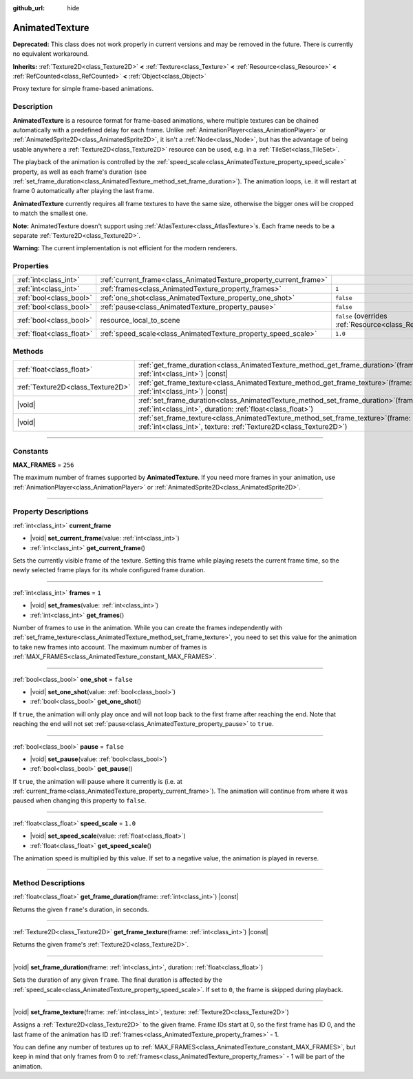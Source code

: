 :github_url: hide

.. DO NOT EDIT THIS FILE!!!
.. Generated automatically from Godot engine sources.
.. Generator: https://github.com/godotengine/godot/tree/master/doc/tools/make_rst.py.
.. XML source: https://github.com/godotengine/godot/tree/master/doc/classes/AnimatedTexture.xml.

.. _class_AnimatedTexture:

AnimatedTexture
===============

**Deprecated:** This class does not work properly in current versions and may be removed in the future. There is currently no equivalent workaround.

**Inherits:** :ref:`Texture2D<class_Texture2D>` **<** :ref:`Texture<class_Texture>` **<** :ref:`Resource<class_Resource>` **<** :ref:`RefCounted<class_RefCounted>` **<** :ref:`Object<class_Object>`

Proxy texture for simple frame-based animations.

.. rst-class:: classref-introduction-group

Description
-----------

**AnimatedTexture** is a resource format for frame-based animations, where multiple textures can be chained automatically with a predefined delay for each frame. Unlike :ref:`AnimationPlayer<class_AnimationPlayer>` or :ref:`AnimatedSprite2D<class_AnimatedSprite2D>`, it isn't a :ref:`Node<class_Node>`, but has the advantage of being usable anywhere a :ref:`Texture2D<class_Texture2D>` resource can be used, e.g. in a :ref:`TileSet<class_TileSet>`.

The playback of the animation is controlled by the :ref:`speed_scale<class_AnimatedTexture_property_speed_scale>` property, as well as each frame's duration (see :ref:`set_frame_duration<class_AnimatedTexture_method_set_frame_duration>`). The animation loops, i.e. it will restart at frame 0 automatically after playing the last frame.

\ **AnimatedTexture** currently requires all frame textures to have the same size, otherwise the bigger ones will be cropped to match the smallest one.

\ **Note:** AnimatedTexture doesn't support using :ref:`AtlasTexture<class_AtlasTexture>`\ s. Each frame needs to be a separate :ref:`Texture2D<class_Texture2D>`.

\ **Warning:** The current implementation is not efficient for the modern renderers.

.. rst-class:: classref-reftable-group

Properties
----------

.. table::
   :widths: auto

   +---------------------------+--------------------------------------------------------------------+----------------------------------------------------------------------------------------+
   | :ref:`int<class_int>`     | :ref:`current_frame<class_AnimatedTexture_property_current_frame>` |                                                                                        |
   +---------------------------+--------------------------------------------------------------------+----------------------------------------------------------------------------------------+
   | :ref:`int<class_int>`     | :ref:`frames<class_AnimatedTexture_property_frames>`               | ``1``                                                                                  |
   +---------------------------+--------------------------------------------------------------------+----------------------------------------------------------------------------------------+
   | :ref:`bool<class_bool>`   | :ref:`one_shot<class_AnimatedTexture_property_one_shot>`           | ``false``                                                                              |
   +---------------------------+--------------------------------------------------------------------+----------------------------------------------------------------------------------------+
   | :ref:`bool<class_bool>`   | :ref:`pause<class_AnimatedTexture_property_pause>`                 | ``false``                                                                              |
   +---------------------------+--------------------------------------------------------------------+----------------------------------------------------------------------------------------+
   | :ref:`bool<class_bool>`   | resource_local_to_scene                                            | ``false`` (overrides :ref:`Resource<class_Resource_property_resource_local_to_scene>`) |
   +---------------------------+--------------------------------------------------------------------+----------------------------------------------------------------------------------------+
   | :ref:`float<class_float>` | :ref:`speed_scale<class_AnimatedTexture_property_speed_scale>`     | ``1.0``                                                                                |
   +---------------------------+--------------------------------------------------------------------+----------------------------------------------------------------------------------------+

.. rst-class:: classref-reftable-group

Methods
-------

.. table::
   :widths: auto

   +-----------------------------------+------------------------------------------------------------------------------------------------------------------------------------------------------------+
   | :ref:`float<class_float>`         | :ref:`get_frame_duration<class_AnimatedTexture_method_get_frame_duration>`\ (\ frame\: :ref:`int<class_int>`\ ) |const|                                    |
   +-----------------------------------+------------------------------------------------------------------------------------------------------------------------------------------------------------+
   | :ref:`Texture2D<class_Texture2D>` | :ref:`get_frame_texture<class_AnimatedTexture_method_get_frame_texture>`\ (\ frame\: :ref:`int<class_int>`\ ) |const|                                      |
   +-----------------------------------+------------------------------------------------------------------------------------------------------------------------------------------------------------+
   | |void|                            | :ref:`set_frame_duration<class_AnimatedTexture_method_set_frame_duration>`\ (\ frame\: :ref:`int<class_int>`, duration\: :ref:`float<class_float>`\ )      |
   +-----------------------------------+------------------------------------------------------------------------------------------------------------------------------------------------------------+
   | |void|                            | :ref:`set_frame_texture<class_AnimatedTexture_method_set_frame_texture>`\ (\ frame\: :ref:`int<class_int>`, texture\: :ref:`Texture2D<class_Texture2D>`\ ) |
   +-----------------------------------+------------------------------------------------------------------------------------------------------------------------------------------------------------+

.. rst-class:: classref-section-separator

----

.. rst-class:: classref-descriptions-group

Constants
---------

.. _class_AnimatedTexture_constant_MAX_FRAMES:

.. rst-class:: classref-constant

**MAX_FRAMES** = ``256``

The maximum number of frames supported by **AnimatedTexture**. If you need more frames in your animation, use :ref:`AnimationPlayer<class_AnimationPlayer>` or :ref:`AnimatedSprite2D<class_AnimatedSprite2D>`.

.. rst-class:: classref-section-separator

----

.. rst-class:: classref-descriptions-group

Property Descriptions
---------------------

.. _class_AnimatedTexture_property_current_frame:

.. rst-class:: classref-property

:ref:`int<class_int>` **current_frame**

.. rst-class:: classref-property-setget

- |void| **set_current_frame**\ (\ value\: :ref:`int<class_int>`\ )
- :ref:`int<class_int>` **get_current_frame**\ (\ )

Sets the currently visible frame of the texture. Setting this frame while playing resets the current frame time, so the newly selected frame plays for its whole configured frame duration.

.. rst-class:: classref-item-separator

----

.. _class_AnimatedTexture_property_frames:

.. rst-class:: classref-property

:ref:`int<class_int>` **frames** = ``1``

.. rst-class:: classref-property-setget

- |void| **set_frames**\ (\ value\: :ref:`int<class_int>`\ )
- :ref:`int<class_int>` **get_frames**\ (\ )

Number of frames to use in the animation. While you can create the frames independently with :ref:`set_frame_texture<class_AnimatedTexture_method_set_frame_texture>`, you need to set this value for the animation to take new frames into account. The maximum number of frames is :ref:`MAX_FRAMES<class_AnimatedTexture_constant_MAX_FRAMES>`.

.. rst-class:: classref-item-separator

----

.. _class_AnimatedTexture_property_one_shot:

.. rst-class:: classref-property

:ref:`bool<class_bool>` **one_shot** = ``false``

.. rst-class:: classref-property-setget

- |void| **set_one_shot**\ (\ value\: :ref:`bool<class_bool>`\ )
- :ref:`bool<class_bool>` **get_one_shot**\ (\ )

If ``true``, the animation will only play once and will not loop back to the first frame after reaching the end. Note that reaching the end will not set :ref:`pause<class_AnimatedTexture_property_pause>` to ``true``.

.. rst-class:: classref-item-separator

----

.. _class_AnimatedTexture_property_pause:

.. rst-class:: classref-property

:ref:`bool<class_bool>` **pause** = ``false``

.. rst-class:: classref-property-setget

- |void| **set_pause**\ (\ value\: :ref:`bool<class_bool>`\ )
- :ref:`bool<class_bool>` **get_pause**\ (\ )

If ``true``, the animation will pause where it currently is (i.e. at :ref:`current_frame<class_AnimatedTexture_property_current_frame>`). The animation will continue from where it was paused when changing this property to ``false``.

.. rst-class:: classref-item-separator

----

.. _class_AnimatedTexture_property_speed_scale:

.. rst-class:: classref-property

:ref:`float<class_float>` **speed_scale** = ``1.0``

.. rst-class:: classref-property-setget

- |void| **set_speed_scale**\ (\ value\: :ref:`float<class_float>`\ )
- :ref:`float<class_float>` **get_speed_scale**\ (\ )

The animation speed is multiplied by this value. If set to a negative value, the animation is played in reverse.

.. rst-class:: classref-section-separator

----

.. rst-class:: classref-descriptions-group

Method Descriptions
-------------------

.. _class_AnimatedTexture_method_get_frame_duration:

.. rst-class:: classref-method

:ref:`float<class_float>` **get_frame_duration**\ (\ frame\: :ref:`int<class_int>`\ ) |const|

Returns the given ``frame``'s duration, in seconds.

.. rst-class:: classref-item-separator

----

.. _class_AnimatedTexture_method_get_frame_texture:

.. rst-class:: classref-method

:ref:`Texture2D<class_Texture2D>` **get_frame_texture**\ (\ frame\: :ref:`int<class_int>`\ ) |const|

Returns the given frame's :ref:`Texture2D<class_Texture2D>`.

.. rst-class:: classref-item-separator

----

.. _class_AnimatedTexture_method_set_frame_duration:

.. rst-class:: classref-method

|void| **set_frame_duration**\ (\ frame\: :ref:`int<class_int>`, duration\: :ref:`float<class_float>`\ )

Sets the duration of any given ``frame``. The final duration is affected by the :ref:`speed_scale<class_AnimatedTexture_property_speed_scale>`. If set to ``0``, the frame is skipped during playback.

.. rst-class:: classref-item-separator

----

.. _class_AnimatedTexture_method_set_frame_texture:

.. rst-class:: classref-method

|void| **set_frame_texture**\ (\ frame\: :ref:`int<class_int>`, texture\: :ref:`Texture2D<class_Texture2D>`\ )

Assigns a :ref:`Texture2D<class_Texture2D>` to the given frame. Frame IDs start at 0, so the first frame has ID 0, and the last frame of the animation has ID :ref:`frames<class_AnimatedTexture_property_frames>` - 1.

You can define any number of textures up to :ref:`MAX_FRAMES<class_AnimatedTexture_constant_MAX_FRAMES>`, but keep in mind that only frames from 0 to :ref:`frames<class_AnimatedTexture_property_frames>` - 1 will be part of the animation.

.. |virtual| replace:: :abbr:`virtual (This method should typically be overridden by the user to have any effect.)`
.. |const| replace:: :abbr:`const (This method has no side effects. It doesn't modify any of the instance's member variables.)`
.. |vararg| replace:: :abbr:`vararg (This method accepts any number of arguments after the ones described here.)`
.. |constructor| replace:: :abbr:`constructor (This method is used to construct a type.)`
.. |static| replace:: :abbr:`static (This method doesn't need an instance to be called, so it can be called directly using the class name.)`
.. |operator| replace:: :abbr:`operator (This method describes a valid operator to use with this type as left-hand operand.)`
.. |bitfield| replace:: :abbr:`BitField (This value is an integer composed as a bitmask of the following flags.)`
.. |void| replace:: :abbr:`void (No return value.)`

